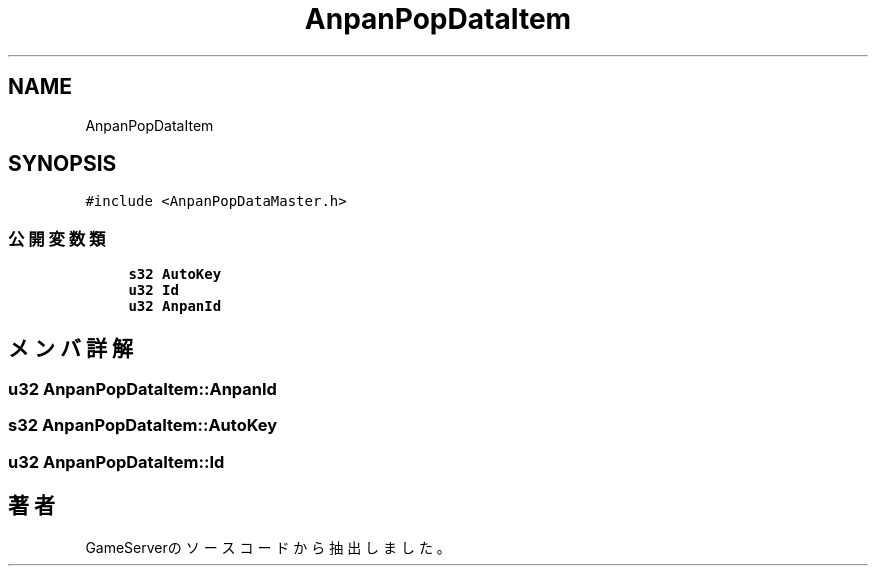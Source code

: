 .TH "AnpanPopDataItem" 3 "2018年12月20日(木)" "GameServer" \" -*- nroff -*-
.ad l
.nh
.SH NAME
AnpanPopDataItem
.SH SYNOPSIS
.br
.PP
.PP
\fC#include <AnpanPopDataMaster\&.h>\fP
.SS "公開変数類"

.in +1c
.ti -1c
.RI "\fBs32\fP \fBAutoKey\fP"
.br
.ti -1c
.RI "\fBu32\fP \fBId\fP"
.br
.ti -1c
.RI "\fBu32\fP \fBAnpanId\fP"
.br
.in -1c
.SH "メンバ詳解"
.PP 
.SS "\fBu32\fP AnpanPopDataItem::AnpanId"

.SS "\fBs32\fP AnpanPopDataItem::AutoKey"

.SS "\fBu32\fP AnpanPopDataItem::Id"


.SH "著者"
.PP 
 GameServerのソースコードから抽出しました。
